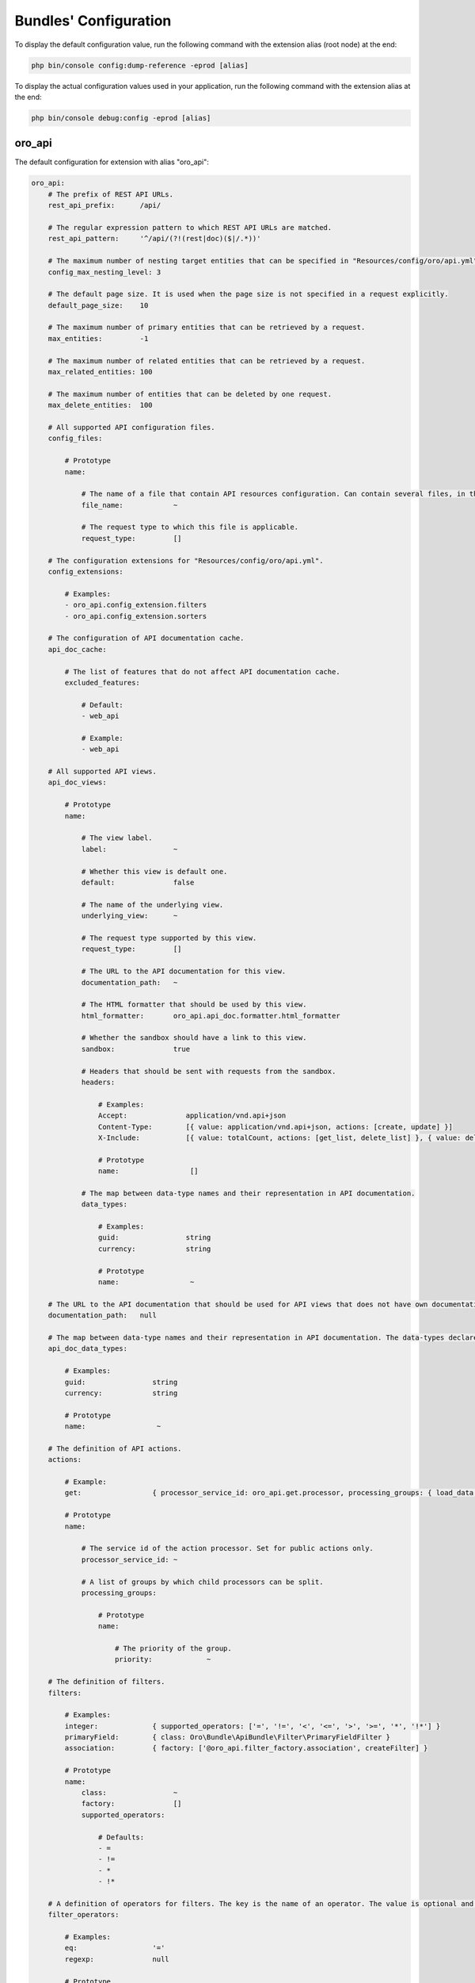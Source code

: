 .. _yaml-bundles-configuration:

Bundles' Configuration
======================

To display the default configuration value, run the following command with the extension alias (root node) at the end:

.. code-block:: bash

   php bin/console config:dump-reference -eprod [alias]

To display the actual configuration values used in your application, run the following command with the extension alias at the end:

.. code-block:: bash

   php bin/console debug:config -eprod [alias]

oro_api
_______

The default configuration for extension with alias "oro_api":

.. code-block:: text

    oro_api:
        # The prefix of REST API URLs.
        rest_api_prefix:      /api/

        # The regular expression pattern to which REST API URLs are matched.
        rest_api_pattern:     '^/api/(?!(rest|doc)($|/.*))'

        # The maximum number of nesting target entities that can be specified in "Resources/config/oro/api.yml".
        config_max_nesting_level: 3

        # The default page size. It is used when the page size is not specified in a request explicitly.
        default_page_size:    10

        # The maximum number of primary entities that can be retrieved by a request.
        max_entities:         -1

        # The maximum number of related entities that can be retrieved by a request.
        max_related_entities: 100

        # The maximum number of entities that can be deleted by one request.
        max_delete_entities:  100

        # All supported API configuration files.
        config_files:

            # Prototype
            name:

                # The name of a file that contain API resources configuration. Can contain several files, in this case all of them are merged.
                file_name:            ~

                # The request type to which this file is applicable.
                request_type:         []

        # The configuration extensions for "Resources/config/oro/api.yml".
        config_extensions:

            # Examples:
            - oro_api.config_extension.filters
            - oro_api.config_extension.sorters

        # The configuration of API documentation cache.
        api_doc_cache:

            # The list of features that do not affect API documentation cache.
            excluded_features:

                # Default:
                - web_api

                # Example:
                - web_api

        # All supported API views.
        api_doc_views:

            # Prototype
            name:

                # The view label.
                label:                ~

                # Whether this view is default one.
                default:              false

                # The name of the underlying view.
                underlying_view:      ~

                # The request type supported by this view.
                request_type:         []

                # The URL to the API documentation for this view.
                documentation_path:   ~

                # The HTML formatter that should be used by this view.
                html_formatter:       oro_api.api_doc.formatter.html_formatter

                # Whether the sandbox should have a link to this view.
                sandbox:              true

                # Headers that should be sent with requests from the sandbox.
                headers:

                    # Examples:
                    Accept:              application/vnd.api+json
                    Content-Type:        [{ value: application/vnd.api+json, actions: [create, update] }]
                    X-Include:           [{ value: totalCount, actions: [get_list, delete_list] }, { value: deletedCount, actions: [delete_list] }]

                    # Prototype
                    name:                 []

                # The map between data-type names and their representation in API documentation.
                data_types:

                    # Examples:
                    guid:                string
                    currency:            string

                    # Prototype
                    name:                 ~

        # The URL to the API documentation that should be used for API views that does not have own documentation.
        documentation_path:   null

        # The map between data-type names and their representation in API documentation. The data-types declared in this map can be overridden in "data_types" section of a particular API view.
        api_doc_data_types:

            # Examples:
            guid:                string
            currency:            string

            # Prototype
            name:                 ~

        # The definition of API actions.
        actions:

            # Example:
            get:                 { processor_service_id: oro_api.get.processor, processing_groups: { load_data: { priority: -10 }, normalize_data: { priority: -20 } } }

            # Prototype
            name:

                # The service id of the action processor. Set for public actions only.
                processor_service_id: ~

                # A list of groups by which child processors can be split.
                processing_groups:

                    # Prototype
                    name:

                        # The priority of the group.
                        priority:             ~

        # The definition of filters.
        filters:

            # Examples:
            integer:             { supported_operators: ['=', '!=', '<', '<=', '>', '>=', '*', '!*'] }
            primaryField:        { class: Oro\Bundle\ApiBundle\Filter\PrimaryFieldFilter }
            association:         { factory: ['@oro_api.filter_factory.association', createFilter] }

            # Prototype
            name:
                class:                ~
                factory:              []
                supported_operators:

                    # Defaults:
                    - =
                    - !=
                    - *
                    - !*

        # A definition of operators for filters. The key is the name of an operator. The value is optional and it is a short name of an operator.
        filter_operators:

            # Examples:
            eq:                  '='
            regexp:              null

            # Prototype
            name:                 ~

        # The form types that can be reused in API.
        form_types:

            # Examples:
            - Symfony\Component\Form\Extension\Core\Type\FormType
            - oro_api.form.type.entity

        # The form type extensions that can be reused in API.
        form_type_extensions:

            # Example:
            - form.type_extension.form.http_foundation

        # The form type guessers that can be reused in API.
        form_type_guessers:

            # Example:
            - form.type_guesser.validator

        # The definition of data type to form type guesses.
        form_type_guesses:

            # Examples:
            integer:             { form_type: Symfony\Component\Form\Extension\Core\Type\IntegerType }
            datetime:            { form_type: Symfony\Component\Form\Extension\Core\Type\DateTimeType, options: { model_timezone: UTC, view_timezone: UTC } }

            # Prototype
            name:
                form_type:            ~
                options:

                    # Prototype
                    name:                 ~

        # The map between error titles and their substitutions.
        error_title_overrides:

            # Example:
            percent range constraint: 'range constraint'

            # Prototype
            name:                 ~

        # The configuration of CORS requests.
        cors:

            # The amount of seconds the user agent is allowed to cache CORS preflight requests.
            preflight_max_age:    600

            # The list of origins that are allowed to send CORS requests.
            allow_origins:

                # Examples:
                - 'https://foo.com'
                - 'https://bar.com'

            # Indicates whether CORS request can include user credentials.
            allow_credentials:    false

            # The list of headers that are allowed to send by CORS requests.
            allow_headers:

                # Examples:
                - X-Foo
                - X-Bar

            # The list of headers that can be exposed by CORS responses.
            expose_headers:

                # Examples:
                - X-Foo
                - X-Bar

        # The configuration of feature depended API firewalls.
        api_firewalls:

            # Prototype
            name:

                # The name of the feature.
                feature_name:         ~

                # The list of security firewall listeners that should be removed if the feature is disabled.
                feature_firewall_listeners: []

        # The Batch API configuration.
        batch_api:
            async_operation:

                # The number of days asynchronous operations are stored in the system.
                lifetime:             30

                # The maximum number of seconds that the asynchronous operations cleanup process can spend in one run.
                cleanup_process_timeout: 3600

            # The default maximum number of entities that can be saved in a chunk.
            chunk_size:           100

            # The default maximum number of included entities that can be saved in a chunk.
            included_data_chunk_size: 50

            # The maximum number of entities of a specific type that can be saved in a chunk.
            # The null value can be used to revert already configured chunk size for a specific entity type and use the default chunk size for it.
            chunk_size_per_entity:

                # Example:
                Oro\Bundle\UserBundle\Entity\User: 10

                # Prototype
                name:                 ~

            # The maximum number of included entities that can be saved in a chunk for a specific primary entity type.
            # The null value can be used to revert already configured chunk size for a specific entity type and use the default chunk size for it.
            included_data_chunk_size_per_entity:

                # Example:
                Oro\Bundle\UserBundle\Entity\User: 20

                # Prototype
                name:                 ~

oro_asset
_________

The default configuration for extension with alias "oro_asset":

.. code-block:: yaml

    oro_asset:

        # Permanently disable Babel
        disable_babel:        true

        # Path to NodeJs executable
        nodejs_path:          ~

        # Path to NPM executable
        npm_path:             ~

        # Assets build timeout in seconds, null to disable timeout
        build_timeout:        null

        # Npm installation timeout in seconds, null to disable timeout
        npm_install_timeout:  null

        # Webpack Dev Server configuration
        webpack_dev_server:

            # Enable Webpack Hot Module Replacement. To activate HMR run `oro:assets:build --hot`
            enable_hmr:           '%kernel.debug%'

            # By Default `localhost` is used
            host:                 localhost
            port:                 8081

            # By default dev-server will be served over HTTP. It can optionally be served over HTTP/2 with HTTPS
            https:                false

oro_attachment
______________

The default configuration for extension with alias "oro_attachment":

.. code-block:: yaml

    oro_attachment:
        debug_images:         true
        maxsize:              10
        upload_file_mime_types: []
        upload_image_mime_types: []
        processors_allowed:   true
        png_quality:          100
        jpeg_quality:         85

oro_batch
_________

The default configuration for extension with alias "oro_batch":

.. code-block:: yaml

    oro_batch:

        # Enables/Disables writing of batch log files for each batch job in var/logs/batch directory
        log_batch:            false

        # Sets the time interval to keep the batch job records in the database
        cleanup_interval:     '1 week' # Example: '1 month'

oro_cms
_______

The default configuration for extension with alias "oro_cms":

.. code-block:: yaml

    oro_cms:
        direct_editing:
            login_page_css_field: false

        # Describes the rules how WYSIWYG fields should works with HTMLPurifier
        content_restrictions:

            # Configuration setting that defines the overall level of content restrictions:
            # "secure" - on the secure level there is no way to insert any potentially unsecure content via UI by any users
            # "selective" - on the less secure level potentially unsecure content can be inserted via UI by some roles into specific fields of specific entities
            # "unsecure" - on this level any content can be inserted via UI by any user with edit permission on that WYSIWYG field
            mode:                 secure # One of "secure"; "selective"; "unsecure"

            # List of user roles that has edit permission on entity field with selected secure level
            lax_restrictions:

                # Prototype: List of roles that has edit permission with selected secure level
                ROLE:

                    # Prototype: List of entity fields to which selected secure level current apply
                    \Entity:              []

oro_calendar
____________

The default configuration for extension with alias "oro_calendar":

.. code-block:: yaml

    oro_calendar:

        # Indicates whether Organization and/or System Calendars are enabled or not.
        # Possible values:
        #     true         - both organization and system calendars are enabled
        #     false        - both organization and system calendars are disabled
        #     organization - only organization calendar is enabled
        #     system       - only system calendar is enabled
        # 
        enabled_system_calendar: system

oro_contact
___________

The default configuration for extension with alias "oro_contact":

.. code-block:: yaml

    oro_contact:
        social_url_format:
            twitter:              'https://twitter.com/%%username%%'
            facebook:             'https://www.facebook.com/%%username%%'
            google_plus:          'https://profiles.google.com/%%username%%'
            linked_in:            'http://www.linkedin.com/in/%%username%%'

oro_customer
____________

The default configuration for extension with alias "oro_customer":

.. code-block:: yaml

    oro_customer:
        visitor_session:
            cookie_secure:        auto # One of true; false; "auto"
            cookie_httponly:      true
            cookie_samesite:      lax # One of null; "lax"; "strict"; "none"

oro_email
_________

The default configuration for extension with alias "oro_email":

.. code-block:: yaml

    oro_email:

        # Determines which email address owners should be excluded during synchronization.
        email_sync_exclusions:

            # Example:
            - Oro\Bundle\UserBundle\Entity\User
        flash_notification:
            max_emails_display:   4

oro_embedded_form
_________________

The default configuration for extension with alias "oro_embedded_form":

.. code-block:: yaml

    oro_embedded_form:

        # The name of the hidden field that should be used to pass the session id to third party site. This allows to use the embedded form even if a web browser blocks third-party cookies.
        session_id_field_name: _embedded_form_sid

        # The number of seconds the CSRF token should live for.
        csrf_token_lifetime:  3600

        # The service id that is used to cache CSRF tokens.
        csrf_token_cache_service_id: ~

oro_entity
__________

The default configuration for extension with alias "oro_entity":

.. code-block:: yaml

    oro_entity:

        # Default doctrine`s query cache lifetime
        default_query_cache_lifetime: null

oro_entity_extend
_________________

The default configuration for extension with alias "oro_entity_extend":

.. code-block:: yaml

    oro_entity_extend:
        backup:               '%kernel.project_dir%/var/backup'

oro_featuretoggle
_________________

The default configuration for extension with alias "oro_featuretoggle":

.. code-block:: yaml

    oro_featuretoggle:
        strategy:             unanimous # One of "affirmative"; "consensus"; "unanimous"
        allow_if_all_abstain: false
        allow_if_equal_granted_denied: true

oro_form
________

The default configuration for extension with alias "oro_form":

.. code-block:: yaml

    oro_form:
        # Describes scopes and scope rules for HTMLPurifier
        html_purifier_modes:

            # Prototype: Collection of scopes that defines the rules for HTMLPurifier
            default:

                # Extends configuration from selected scope
                extends:              null # Example: default

                # List of allowed forward document relationships in the rel attribute for HTMLPurifier.
                allowed_rel:

                    # Examples:
                    - nofollow
                    - alternate

                # Only these domains will be allowed in iframes (in case iframes are enabled in allowed elements)
                allowed_iframe_domains:

                    # Examples:
                    - youtube.com/embed/
                    - player.vimeo.com/video/

                # Allowed URI schemes for HTMLPurifier
                allowed_uri_schemes:

                    # Examples:
                    - http
                    - https
                    - mailto
                    - ftp
                    - data
                    - tel

                # Allowed elements and attributes for HTMLPurifier
                allowed_html_elements:

                    # Prototype: Collection of allowed HTML elements for HTMLPurifier
                    -

                        # Collection of allowed attributes for described HTML tag
                        attributes:

                            # Examples:
                            - cellspacing
                            - cellpadding
                            - border
                            - align
                            - width

                        # Is HTML tag has closing end tag or not
                        hasClosingTag:        true

oro_frontend
____________

The default configuration for extension with alias "oro_frontend":

.. code-block:: yaml

    oro_frontend:
        debug_routes:         true
        routes_to_expose:     []

        # The configuration of storefront session.
        session:
            name:                 ~ # Required
            cookie_lifetime:      ~
            cookie_path:          ~
            cookie_secure:        ~ # One of true; false; "auto"
            cookie_httponly:      ~
            cookie_samesite:      lax # One of null; "lax"; "strict"; "none"
            gc_maxlifetime:       ~
            gc_probability:       ~
            gc_divisor:           ~

        # The configuration of API for the storefront.
        frontend_api:

            # The API views that are available for the storefront.
            api_doc_views:        []

            # The configuration of CORS requests for the storefront.
            cors:

                # The amount of seconds the user agent is allowed to cache CORS preflight requests.
                preflight_max_age:    600

                # The list of origins that are allowed to send CORS requests.
                allow_origins:

                    # Examples:
                    - 'https://foo.com'
                    - 'https://bar.com'

                # Indicates whether CORS request can include user credentials.
                allow_credentials:    false

                # The list of headers that are allowed to send by CORS requests.
                allow_headers:

                    # Examples:
                    - X-Foo
                    - X-Bar

                # The list of headers that can be exposed by CORS responses.
                expose_headers:

                    # Examples:
                    - X-Foo
                    - X-Bar

oro_gaufrette
_____________

The default configuration for extension with alias "oro_gaufrette":

.. code-block:: yaml

    oro_gaufrette:
        stream_wrapper:

            # The name of read-only Gaufrette protocol. By default it is "{gaufrette protocol name}-readonly".
            readonly_protocol:    null

oro_google_tag_manager
______________________

The default configuration for extension with alias "oro_google_tag_manager":

.. code-block:: yaml

    oro_google_tag_manager:
        config:

            # Number of product items in each batch for sending to GTM
            batch_size:           30

oro_hangouts_call
_________________

The default configuration for extension with alias "oro_hangouts_call":

.. code-block:: yaml

    oro_hangouts_call:
        initial_apps:

            # Prototype
            -
                app_id:               ~ # Required
                app_type:             ROOM_APP
                app_name:             ~
                base_path:            ~

oro_health_check
________________

The default configuration for extension with alias "oro_health_check":

.. code-block:: yaml

    oro_health_check:
        maintenance_driver:
            options:
                ttl:                  600
                file_path:            ~

oro_help
________

The default configuration for extension with alias "oro_help":

.. code-block:: yaml

    oro_help:
        defaults:             # Required
            server:               ~ # Required
            prefix:               ~
            uri:                  ~
            link:                 ~

oro_layout
__________

The default configuration for extension with alias "oro_layout":

.. code-block:: text

    oro_layout:
        view:

            # Defines whether @Layout annotation can be used in controllers
            annotations:          true

        # List of enabled themes
        enabled_themes:       []
        templating:
            default:              twig
            twig:
                resources:

                    # Default:
                    - @OroLayout/Layout/div_layout.html.twig

                    # Example:
                    - '@My/Layout/blocks.html.twig'

        # Enable layout debug mode. Allows to switch theme using request parameter _theme.
        debug:                '%kernel.debug%'

        # The identifier of the theme that should be used by default
        active_theme:         ~

oro_locale
__________

The default configuration for extension with alias "oro_locale":

.. code-block:: yaml

    oro_locale:
        formatting_code:      en
        language:             en

oro_maintenance
_______________

The default configuration for extension with alias "oro_maintenance":

.. code-block:: yaml

    oro_maintenance:
        authorized:
            path:                 null
            host:                 null
            ips:                  []
            query:                []
            cookie:               []
            route:                null
            attributes:           []
        driver:
            ttl:                  600
            options:              []
        response:
            code:                 503
            status:               'Service Temporarily Unavailable'
            exception_message:    'Service Temporarily Unavailable'

oro_message_queue
_________________

The default configuration for extension with alias "oro_message_queue":

.. code-block:: yaml

    oro_message_queue:

        # List of available transports with their configurations.
        transport:

            # DBAL transport configuration.
            dbal:
                connection:           message_queue
                table:                oro_message_queue
                pid_file_dir:         /tmp/oro-message-queue
                consumer_process_pattern: ':consume'
                polling_interval:     1000

            # AMQP transport configuration.
            amqp:
                host:                 localhost
                port:                 5672
                user:                 guest
                password:             guest
                vhost:                /

        # Consumption client configuration.
        client:
            traceable_producer:   false
            prefix:               oro
            router_processor:     oro_message_queue.client.route_message_processor
            router_destination:   default
            default_destination:  default
            default_topic:        default

            # Redelivery message extension configuration.
            redelivery:

                # If redelivery enabled than new copied message will be published
                # to message broker and old one will be REJECTED when error
                # was occurred during message processing.
                enabled:              true

                # Time through which message will be re-published to the broker,
                # old one will be REJECTED immediately.
                delay_time:           10

        # A list of services that must not be removed from the container once the message is processed.
        persistent_services:  []

        # A list of processors that must not be removed from the container once the message is processed.
        persistent_processors: []

        # A list of topics that should always be processed without a security context.
        security_agnostic_topics: []

        # A list of processors that should always be processed without a security context.
        security_agnostic_processors: []
        consumer:

            # Consumer heartbeat update period in minutes. To disable the checks, set this option to 0
            heartbeat_update_period: 15

        # The maximum time for a unique job execution.
        # If a job is still running longer than that,
        # it is possible to create a new copy of a unique job (with the same name).
        # The old job is marked as "stale" in this case.
        time_before_stale:

            # Examples:
            # default:           X
            # jobs:              { '# some_job_type_name': 'Y' }

            # The number of seconds of inactivity to qualify a job as stale.
            # If this attribute is not set or set to -1, jobs will never be qualified as stale.
            # It means that if a unique job is not properly removed after it is finished,
            # it will be blocking other jobs of that type until it is manually interrupted.
            default:              ~

            # The number of seconds of inactivity to qualify jobs of this type as stale.
            # To disable staling jobs for the given job type, set this option to -1.
            # The key can be a whole job name or a part of it from the beginning of string to any "."
            jobs:

                # Examples:
                # bundle_name.processor_name.entity_name.user: X
                # bundle_ name.processor_name.entity_name: 'Y'
                # bundle_name.processor_name: Z

                # Prototype
                job_name:             ~

oro_microsoft_sync
__________________

The default configuration for extension with alias "oro_microsoft_sync":

.. code-block:: yaml

    oro_microsoft_sync:

        # The period in days data should be synchronized with Microsoft 365.
        sync_period:          730

        # The configuration of the storage for synchronization related data.
        storage:

            # The service ID of the driver that should be used to store deleted entities.
            deleted_entities_driver: oro_microsoft_sync.storage_driver.dbal

oro_multi_host
______________

The default configuration for extension with alias "oro_multi_host":

.. code-block:: yaml

    oro_multi_host:

        # Determines whether multi-host operations are enabled.
        enabled:              false

        # The configuration of the driver to execute multi-host operations.
        driver:

            # The service ID of the driver.
            service:              ~

            # The driver options.
            options:

                # Prototype
                name:                 ~

        # The configuration of multi-host operations.
        operations:

            # Prototype
            name:

                # The maximum number of seconds that the driver can wait till an operation status is changed by a server that processes the operation.
                timeout:              60

        # The number of days multi-host operations are stored in the system.
        operation_lifetime:   180

oro_navigation
______________

The default configuration for extension with alias "oro_navigation":

.. code-block:: yaml

    oro_navigation:

        # The prefix in the name of the file with a list of js routes.
        js_routing_filename_prefix: ''

oro_notification
________________

The default configuration for extension with alias "oro_notification":

.. code-block:: yaml

    oro_notification:

        # List of notification events.
        events:               []

oro_oauth2_server
_________________

The default configuration for extension with alias "oro_oauth2_server":

.. code-block:: yaml

    oro_oauth2_server:
        authorization_server:

            # The lifetime in seconds of the access token.
            access_token_lifetime: 3600

            # The lifetime in seconds of the refresh token.
            refresh_token_lifetime: 18144000

            # The lifetime in seconds of the authorization code.
            auth_code_lifetime:   600

            # Determines if the refresh token grant is enabled.
            enable_refresh_token: true

            # Determines if the authorization code grant is enabled.
            enable_auth_code:     true

            # The full path to the private key file that is used to sign JWT tokens. How to generate a private key: https://oauth2.thephpleague.com/installation/#generating-public-and-private-keys.
            private_key:          '%kernel.project_dir%/var/oauth_private.key' # Example: /var/oauth/private.key

            # The string that is used to encrypt refresh token and authorization token payload. How to generate an encryption key: https://oauth2.thephpleague.com/installation/#string-password.
            encryption_key:       '%secret%'

            # The configuration of CORS requests.
            cors:

                # The amount of seconds the user agent is allowed to cache CORS preflight requests.
                preflight_max_age:    600

                # The list of origins that are allowed to send CORS requests.
                allow_origins:

                    # Examples:
                    - 'https://foo.com'
                    - 'https://bar.com'
        resource_server:

            # The full path to the public key file that is used to verify JWT tokens. How to generate a public key: https://oauth2.thephpleague.com/installation/#generating-public-and-private-keys.
            public_key:           '%kernel.project_dir%/var/oauth_public.key' # Example: /var/oauth/public.key

            # The list of security firewalls for which OAuth 2.0 authorization should be enabled.
            oauth_firewalls:      []

oro_paypal
__________

The default configuration for extension with alias "oro_paypal":

.. code-block:: yaml

    oro_paypal:
        allowed_ips:          []

oro_report
__________

The default configuration for extension with alias "oro_report":

.. code-block:: yaml

    oro_report:
        dbal:

            # The name of DBAL connection that should be used to execute report queries.
            connection:           ~

            # The list of name prefixes for datagrids that are reports and should use the DBAL connection configured in the "connection" option.
            datagrid_prefixes:

                # Example:
                - acme_report_

oro_search
__________

The default configuration for extension with alias "oro_search":

.. code-block:: yaml

    oro_search:
        engine:               orm
        required_plugins:     []
        engine_parameters:    []
        log_queries:          false
        item_container_template: '@OroSearch/Datagrid/itemContainer.html.twig'

oro_security
____________

The default configuration for extension with alias "oro_security":

.. code-block:: yaml

    oro_security:
        csrf_cookie:
            cookie_secure:        auto # One of true; false; "auto"
            cookie_httponly:      false
            cookie_samesite:      lax # One of null; "lax"; "strict"; "none"
        login_target_path_excludes: []

oro_task
________

The default configuration for extension with alias "oro_task":

.. code-block:: yaml

    oro_task:

        # Indicates whether My Tasks should be visible in My Calendar or not
        my_tasks_in_calendar: true

oro_theme
_________

The default configuration for extension with alias "oro_theme":

.. code-block:: yaml

    oro_theme:
        themes:

            # Prototype
            name:
                label:                ~
                logo:                 ~
                icon:                 ~
                screenshot:           ~

                # Defines whether Theme supports RTL and additional *.rtl.css have to be build
                rtl_support:          ~
        active_theme:         ~

oro_translation
_______________

The default configuration for extension with alias "oro_translation":

.. code-block:: yaml

    oro_translation:
        js_translation:
            domains:

                # Defaults:
                - jsmessages
                - validators
            debug:                true
        translation_service:
            apikey:               ''
        package_names:        []
        debug_translator:     false
        locales:              []
        default_required:     true
        manager_registry:     doctrine
        templating:           '@OroTranslation/default.html.twig'

oro_user
________

The default configuration for extension with alias "oro_user":

.. code-block:: yaml

    oro_user:
        reset:
            ttl:                  86400
        privileges:

            # Prototype
            name:
                label:                ~
                view_type:            ~
                types:                []
                field_type:           ~
                fix_values:           ~
                default_value:        ~
                show_default:         ~

oro_user_pro
____________

The default configuration for extension with alias "oro_user_pro":

.. code-block:: yaml

    oro_user_pro:

        # Duration (in minutes) of the period when the email notifications about user deactivation will not be sent if user continues trying to log in with invalid credentials.
        auto_deactivate_emails_delay: 1440

oro_website_search
__________________

The default configuration for extension with alias "oro_website_search":

.. code-block:: yaml

    oro_website_search:
        engine:               orm
        engine_parameters:    []

